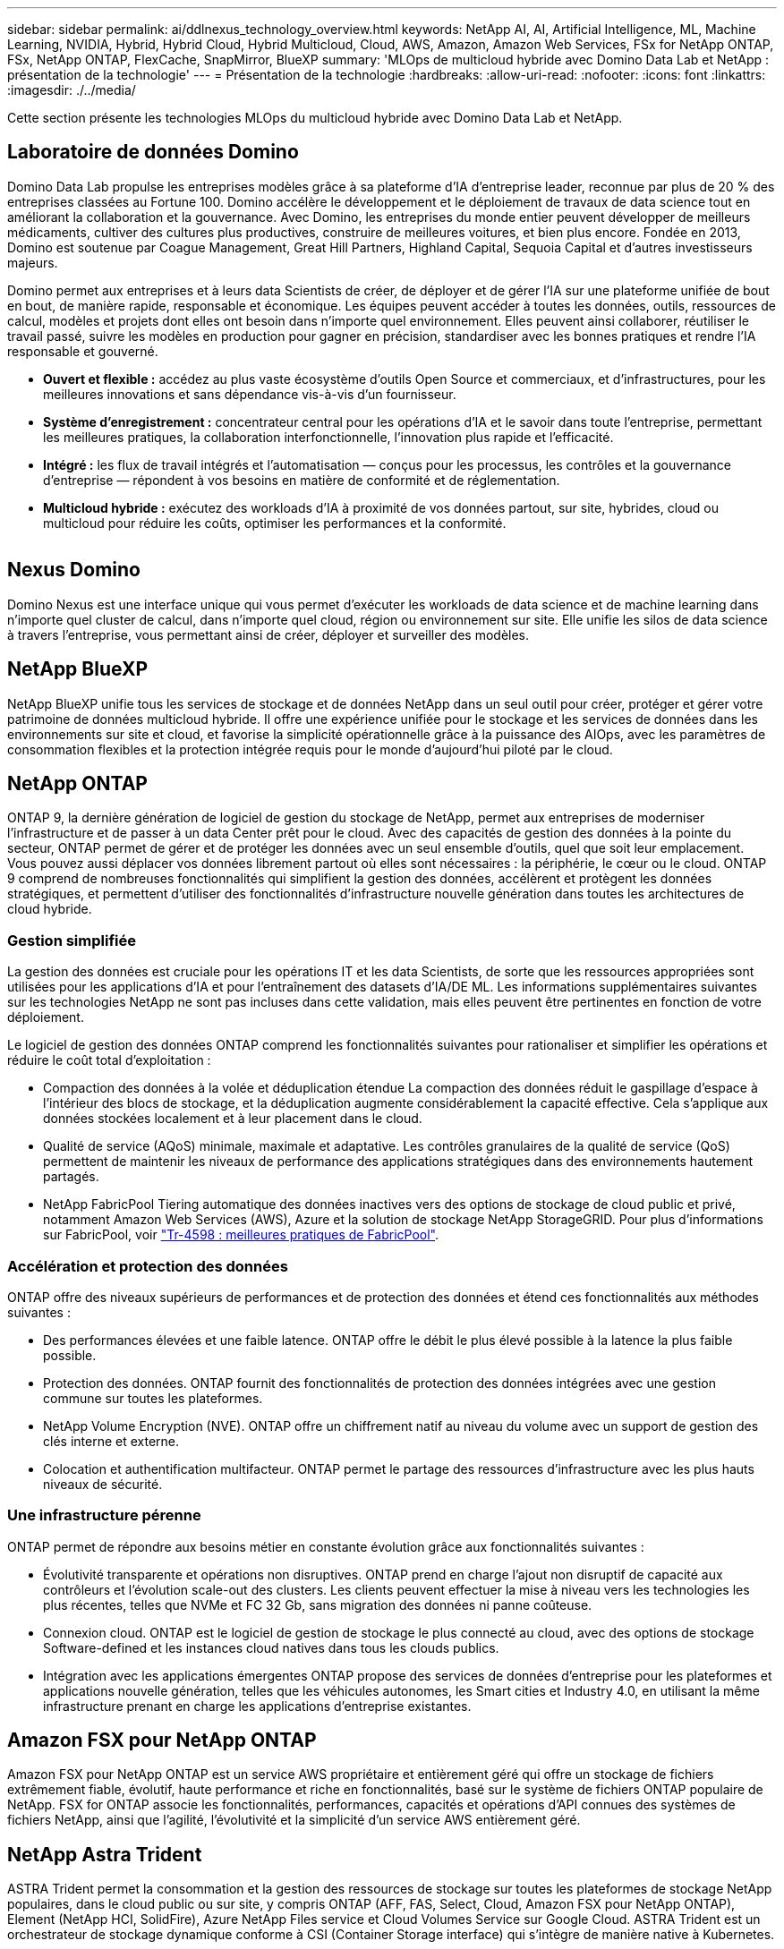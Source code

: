---
sidebar: sidebar 
permalink: ai/ddlnexus_technology_overview.html 
keywords: NetApp AI, AI, Artificial Intelligence, ML, Machine Learning, NVIDIA, Hybrid, Hybrid Cloud, Hybrid Multicloud, Cloud, AWS, Amazon, Amazon Web Services, FSx for NetApp ONTAP, FSx, NetApp ONTAP, FlexCache, SnapMirror, BlueXP 
summary: 'MLOps de multicloud hybride avec Domino Data Lab et NetApp : présentation de la technologie' 
---
= Présentation de la technologie
:hardbreaks:
:allow-uri-read: 
:nofooter: 
:icons: font
:linkattrs: 
:imagesdir: ./../media/


[role="lead"]
Cette section présente les technologies MLOps du multicloud hybride avec Domino Data Lab et NetApp.



== Laboratoire de données Domino

Domino Data Lab propulse les entreprises modèles grâce à sa plateforme d'IA d'entreprise leader, reconnue par plus de 20 % des entreprises classées au Fortune 100. Domino accélère le développement et le déploiement de travaux de data science tout en améliorant la collaboration et la gouvernance. Avec Domino, les entreprises du monde entier peuvent développer de meilleurs médicaments, cultiver des cultures plus productives, construire de meilleures voitures, et bien plus encore. Fondée en 2013, Domino est soutenue par Coague Management, Great Hill Partners, Highland Capital, Sequoia Capital et d'autres investisseurs majeurs.

Domino permet aux entreprises et à leurs data Scientists de créer, de déployer et de gérer l'IA sur une plateforme unifiée de bout en bout, de manière rapide, responsable et économique. Les équipes peuvent accéder à toutes les données, outils, ressources de calcul, modèles et projets dont elles ont besoin dans n'importe quel environnement. Elles peuvent ainsi collaborer, réutiliser le travail passé, suivre les modèles en production pour gagner en précision, standardiser avec les bonnes pratiques et rendre l'IA responsable et gouverné.

* *Ouvert et flexible :* accédez au plus vaste écosystème d'outils Open Source et commerciaux, et d'infrastructures, pour les meilleures innovations et sans dépendance vis-à-vis d'un fournisseur.
* *Système d'enregistrement :* concentrateur central pour les opérations d'IA et le savoir dans toute l'entreprise, permettant les meilleures pratiques, la collaboration interfonctionnelle, l'innovation plus rapide et l'efficacité.
* *Intégré :* les flux de travail intégrés et l'automatisation — conçus pour les processus, les contrôles et la gouvernance d'entreprise — répondent à vos besoins en matière de conformité et de réglementation.
* *Multicloud hybride :* exécutez des workloads d'IA à proximité de vos données partout, sur site, hybrides, cloud ou multicloud pour réduire les coûts, optimiser les performances et la conformité.


image:ddlnexus_image2.png[""]



== Nexus Domino

Domino Nexus est une interface unique qui vous permet d'exécuter les workloads de data science et de machine learning dans n'importe quel cluster de calcul, dans n'importe quel cloud, région ou environnement sur site. Elle unifie les silos de data science à travers l'entreprise, vous permettant ainsi de créer, déployer et surveiller des modèles.



== NetApp BlueXP

NetApp BlueXP unifie tous les services de stockage et de données NetApp dans un seul outil pour créer, protéger et gérer votre patrimoine de données multicloud hybride. Il offre une expérience unifiée pour le stockage et les services de données dans les environnements sur site et cloud, et favorise la simplicité opérationnelle grâce à la puissance des AIOps, avec les paramètres de consommation flexibles et la protection intégrée requis pour le monde d'aujourd'hui piloté par le cloud.



== NetApp ONTAP

ONTAP 9, la dernière génération de logiciel de gestion du stockage de NetApp, permet aux entreprises de moderniser l'infrastructure et de passer à un data Center prêt pour le cloud. Avec des capacités de gestion des données à la pointe du secteur, ONTAP permet de gérer et de protéger les données avec un seul ensemble d'outils, quel que soit leur emplacement. Vous pouvez aussi déplacer vos données librement partout où elles sont nécessaires : la périphérie, le cœur ou le cloud. ONTAP 9 comprend de nombreuses fonctionnalités qui simplifient la gestion des données, accélèrent et protègent les données stratégiques, et permettent d'utiliser des fonctionnalités d'infrastructure nouvelle génération dans toutes les architectures de cloud hybride.



=== Gestion simplifiée

La gestion des données est cruciale pour les opérations IT et les data Scientists, de sorte que les ressources appropriées sont utilisées pour les applications d'IA et pour l'entraînement des datasets d'IA/DE ML. Les informations supplémentaires suivantes sur les technologies NetApp ne sont pas incluses dans cette validation, mais elles peuvent être pertinentes en fonction de votre déploiement.

Le logiciel de gestion des données ONTAP comprend les fonctionnalités suivantes pour rationaliser et simplifier les opérations et réduire le coût total d'exploitation :

* Compaction des données à la volée et déduplication étendue La compaction des données réduit le gaspillage d'espace à l'intérieur des blocs de stockage, et la déduplication augmente considérablement la capacité effective. Cela s'applique aux données stockées localement et à leur placement dans le cloud.
* Qualité de service (AQoS) minimale, maximale et adaptative. Les contrôles granulaires de la qualité de service (QoS) permettent de maintenir les niveaux de performance des applications stratégiques dans des environnements hautement partagés.
* NetApp FabricPool Tiering automatique des données inactives vers des options de stockage de cloud public et privé, notamment Amazon Web Services (AWS), Azure et la solution de stockage NetApp StorageGRID. Pour plus d'informations sur FabricPool, voir https://www.netapp.com/pdf.html?item=/media/17239-tr4598pdf.pdf["Tr-4598 : meilleures pratiques de FabricPool"^].




=== Accélération et protection des données

ONTAP offre des niveaux supérieurs de performances et de protection des données et étend ces fonctionnalités aux méthodes suivantes :

* Des performances élevées et une faible latence. ONTAP offre le débit le plus élevé possible à la latence la plus faible possible.
* Protection des données. ONTAP fournit des fonctionnalités de protection des données intégrées avec une gestion commune sur toutes les plateformes.
* NetApp Volume Encryption (NVE). ONTAP offre un chiffrement natif au niveau du volume avec un support de gestion des clés interne et externe.
* Colocation et authentification multifacteur. ONTAP permet le partage des ressources d'infrastructure avec les plus hauts niveaux de sécurité.




=== Une infrastructure pérenne

ONTAP permet de répondre aux besoins métier en constante évolution grâce aux fonctionnalités suivantes :

* Évolutivité transparente et opérations non disruptives. ONTAP prend en charge l'ajout non disruptif de capacité aux contrôleurs et l'évolution scale-out des clusters. Les clients peuvent effectuer la mise à niveau vers les technologies les plus récentes, telles que NVMe et FC 32 Gb, sans migration des données ni panne coûteuse.
* Connexion cloud. ONTAP est le logiciel de gestion de stockage le plus connecté au cloud, avec des options de stockage Software-defined et les instances cloud natives dans tous les clouds publics.
* Intégration avec les applications émergentes ONTAP propose des services de données d'entreprise pour les plateformes et applications nouvelle génération, telles que les véhicules autonomes, les Smart cities et Industry 4.0, en utilisant la même infrastructure prenant en charge les applications d'entreprise existantes.




== Amazon FSX pour NetApp ONTAP

Amazon FSX pour NetApp ONTAP est un service AWS propriétaire et entièrement géré qui offre un stockage de fichiers extrêmement fiable, évolutif, haute performance et riche en fonctionnalités, basé sur le système de fichiers ONTAP populaire de NetApp. FSX for ONTAP associe les fonctionnalités, performances, capacités et opérations d'API connues des systèmes de fichiers NetApp, ainsi que l'agilité, l'évolutivité et la simplicité d'un service AWS entièrement géré.



== NetApp Astra Trident

ASTRA Trident permet la consommation et la gestion des ressources de stockage sur toutes les plateformes de stockage NetApp populaires, dans le cloud public ou sur site, y compris ONTAP (AFF, FAS, Select, Cloud, Amazon FSX pour NetApp ONTAP), Element (NetApp HCI, SolidFire), Azure NetApp Files service et Cloud Volumes Service sur Google Cloud. ASTRA Trident est un orchestrateur de stockage dynamique conforme à CSI (Container Storage interface) qui s'intègre de manière native à Kubernetes.



== Kubernetes

Kubernetes est une plateforme open source d'orchestration de conteneurs distribuée, conçue à l'origine par Google, et désormais gérée par Cloud Native Computing Foundation (CNCF). Kubernetes permet l'automatisation des fonctions de déploiement, de gestion et d'évolutivité pour les applications conteneurisées. En outre, il s'agit de la plateforme principale d'orchestration de conteneurs dans les environnements d'entreprise.



== Amazon Elastic Kubernetes Service (EKS)

Amazon Elastic Kubernetes Service (Amazon EKS) est un service Kubernetes géré dans le cloud AWS. Amazon EKS gère automatiquement la disponibilité et l'évolutivité des nœuds du plan de contrôle Kubernetes chargés de la planification des conteneurs, de la gestion de la disponibilité des applications, du stockage des données de cluster et d'autres tâches clés. Avec Amazon EKS, vous bénéficiez de la performance, de l'évolutivité, de la fiabilité et de la disponibilité de l'infrastructure AWS, ainsi que des intégrations avec les services de mise en réseau et de sécurité AWS.
